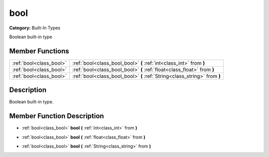 .. _class_bool:

bool
====

**Category:** Built-In Types

Boolean built-in type

Member Functions
----------------

+--------------------------+-----------------------------------------------------------------------------+
| :ref:`bool<class_bool>`  | :ref:`bool<class_bool_bool>`  **(** :ref:`int<class_int>` from  **)**       |
+--------------------------+-----------------------------------------------------------------------------+
| :ref:`bool<class_bool>`  | :ref:`bool<class_bool_bool>`  **(** :ref:`float<class_float>` from  **)**   |
+--------------------------+-----------------------------------------------------------------------------+
| :ref:`bool<class_bool>`  | :ref:`bool<class_bool_bool>`  **(** :ref:`String<class_string>` from  **)** |
+--------------------------+-----------------------------------------------------------------------------+

Description
-----------

Boolean built-in type.

Member Function Description
---------------------------

.. _class_bool_bool:

- :ref:`bool<class_bool>`  **bool**  **(** :ref:`int<class_int>` from  **)**

.. _class_bool_bool:

- :ref:`bool<class_bool>`  **bool**  **(** :ref:`float<class_float>` from  **)**

.. _class_bool_bool:

- :ref:`bool<class_bool>`  **bool**  **(** :ref:`String<class_string>` from  **)**


